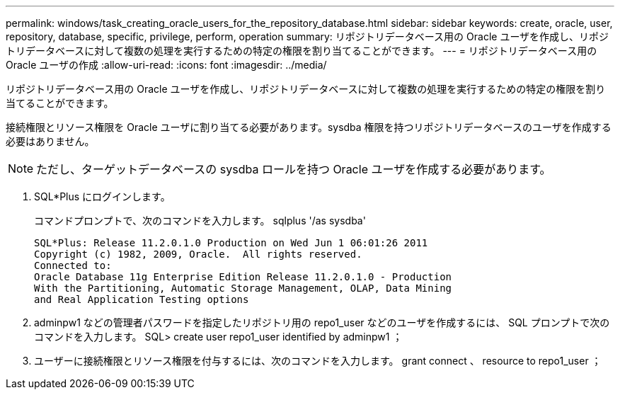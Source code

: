 ---
permalink: windows/task_creating_oracle_users_for_the_repository_database.html 
sidebar: sidebar 
keywords: create, oracle, user, repository, database, specific, privilege, perform, operation 
summary: リポジトリデータベース用の Oracle ユーザを作成し、リポジトリデータベースに対して複数の処理を実行するための特定の権限を割り当てることができます。 
---
= リポジトリデータベース用の Oracle ユーザの作成
:allow-uri-read: 
:icons: font
:imagesdir: ../media/


[role="lead"]
リポジトリデータベース用の Oracle ユーザを作成し、リポジトリデータベースに対して複数の処理を実行するための特定の権限を割り当てることができます。

接続権限とリソース権限を Oracle ユーザに割り当てる必要があります。sysdba 権限を持つリポジトリデータベースのユーザを作成する必要はありません。


NOTE: ただし、ターゲットデータベースの sysdba ロールを持つ Oracle ユーザを作成する必要があります。

. SQL*Plus にログインします。
+
コマンドプロンプトで、次のコマンドを入力します。 sqlplus '/as sysdba'

+
[listing]
----
SQL*Plus: Release 11.2.0.1.0 Production on Wed Jun 1 06:01:26 2011
Copyright (c) 1982, 2009, Oracle.  All rights reserved.
Connected to:
Oracle Database 11g Enterprise Edition Release 11.2.0.1.0 - Production
With the Partitioning, Automatic Storage Management, OLAP, Data Mining
and Real Application Testing options
----
. adminpw1 などの管理者パスワードを指定したリポジトリ用の repo1_user などのユーザを作成するには、 SQL プロンプトで次のコマンドを入力します。 SQL> create user repo1_user identified by adminpw1 ；
. ユーザーに接続権限とリソース権限を付与するには、次のコマンドを入力します。 grant connect 、 resource to repo1_user ；

